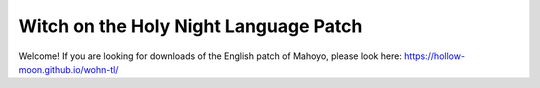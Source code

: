 ======================================
Witch on the Holy Night Language Patch
======================================

Welcome! If you are looking for downloads of the English patch of Mahoyo, please look here: https://hollow-moon.github.io/wohn-tl/  
